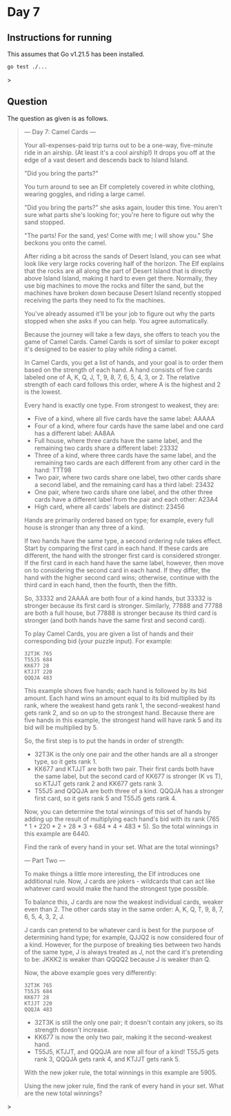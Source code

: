 * Day 7
** Instructions for running
This assumes that Go v1.21.5 has been installed.

#+begin_src sh
go test ./...
#+end_src>

** Question
The question as given is as follows.

#+begin_quote
--- Day 7: Camel Cards ---

Your all-expenses-paid trip turns out to be a one-way, five-minute ride in an
airship. (At least it's a cool airship!) It drops you off at the edge of a vast
desert and descends back to Island Island.

"Did you bring the parts?"

You turn around to see an Elf completely covered in white clothing, wearing
goggles, and riding a large camel.

"Did you bring the parts?" she asks again, louder this time. You aren't sure
what parts she's looking for; you're here to figure out why the sand stopped.

"The parts! For the sand, yes! Come with me; I will show you." She beckons you
onto the camel.

After riding a bit across the sands of Desert Island, you can see what look like
very large rocks covering half of the horizon. The Elf explains that the rocks
are all along the part of Desert Island that is directly above Island Island,
making it hard to even get there. Normally, they use big machines to move the
rocks and filter the sand, but the machines have broken down because Desert
Island recently stopped receiving the parts they need to fix the machines.

You've already assumed it'll be your job to figure out why the parts stopped
when she asks if you can help. You agree automatically.

Because the journey will take a few days, she offers to teach you the game of
Camel Cards. Camel Cards is sort of similar to poker except it's designed to be
easier to play while riding a camel.

In Camel Cards, you get a list of hands, and your goal is to order them based on
the strength of each hand. A hand consists of five cards labeled one of A, K, Q,
J, T, 9, 8, 7, 6, 5, 4, 3, or 2. The relative strength of each card follows this
order, where A is the highest and 2 is the lowest.

Every hand is exactly one type. From strongest to weakest, they are:

- Five of a kind, where all five cards have the same label: AAAAA
- Four of a kind, where four cards have the same label and one card has a
  different label: AA8AA
- Full house, where three cards have the same label, and the remaining two cards
  share a different label: 23332
- Three of a kind, where three cards have the same label, and the remaining two
  cards are each different from any other card in the hand: TTT98
- Two pair, where two cards share one label, two other cards share a second
  label, and the remaining card has a third label: 23432
- One pair, where two cards share one label, and the other three cards have a
  different label from the pair and each other: A23A4
- High card, where all cards' labels are distinct: 23456

Hands are primarily ordered based on type; for example, every full house is
stronger than any three of a kind.

If two hands have the same type, a second ordering rule takes effect. Start by
comparing the first card in each hand. If these cards are different, the hand
with the stronger first card is considered stronger. If the first card in each
hand have the same label, however, then move on to considering the second card
in each hand. If they differ, the hand with the higher second card wins;
otherwise, continue with the third card in each hand, then the fourth, then the
fifth.

So, 33332 and 2AAAA are both four of a kind hands, but 33332 is stronger because
its first card is stronger. Similarly, 77888 and 77788 are both a full house,
but 77888 is stronger because its third card is stronger (and both hands have
the same first and second card).

To play Camel Cards, you are given a list of hands and their corresponding bid
(your puzzle input). For example:

#+begin_src
32T3K 765
T55J5 684
KK677 28
KTJJT 220
QQQJA 483
#+end_src

This example shows five hands; each hand is followed by its bid amount. Each
hand wins an amount equal to its bid multiplied by its rank, where the weakest
hand gets rank 1, the second-weakest hand gets rank 2, and so on up to the
strongest hand. Because there are five hands in this example, the strongest hand
will have rank 5 and its bid will be multiplied by 5.

So, the first step is to put the hands in order of strength:

- 32T3K is the only one pair and the other hands are all a stronger type, so it
  gets rank 1.
- KK677 and KTJJT are both two pair. Their first cards both have the same label,
  but the second card of KK677 is stronger (K vs T), so KTJJT gets rank 2 and
  KK677 gets rank 3.
- T55J5 and QQQJA are both three of a kind. QQQJA has a stronger first card, so
  it gets rank 5 and T55J5 gets rank 4.

Now, you can determine the total winnings of this set of hands by adding up the
result of multiplying each hand's bid with its rank (765 * 1 + 220 * 2 + 28 *
3 + 684 * 4 + 483 * 5). So the total winnings in this example are 6440.

Find the rank of every hand in your set. What are the total winnings?

--- Part Two ---

To make things a little more interesting, the Elf introduces one additional
rule. Now, J cards are jokers - wildcards that can act like whatever card would
make the hand the strongest type possible.

To balance this, J cards are now the weakest individual cards, weaker even
than 2. The other cards stay in the same order: A, K, Q, T, 9, 8, 7, 6, 5, 4, 3,
2, J.

J cards can pretend to be whatever card is best for the purpose of determining
hand type; for example, QJJQ2 is now considered four of a kind. However, for the
purpose of breaking ties between two hands of the same type, J is always treated
as J, not the card it's pretending to be: JKKK2 is weaker than QQQQ2 because J
is weaker than Q.

Now, the above example goes very differently:

#+begin_src
32T3K 765
T55J5 684
KK677 28
KTJJT 220
QQQJA 483
#+end_src

- 32T3K is still the only one pair; it doesn't contain any jokers, so its
  strength doesn't increase.
- KK677 is now the only two pair, making it the second-weakest hand.
- T55J5, KTJJT, and QQQJA are now all four of a kind! T55J5 gets rank 3, QQQJA
  gets rank 4, and KTJJT gets rank 5.

With the new joker rule, the total winnings in this example are 5905.

Using the new joker rule, find the rank of every hand in your set. What are the
new total winnings?
#+end_quote>
